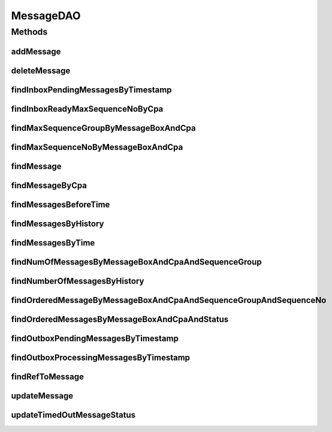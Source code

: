 .. java:import:: java.util List

.. java:import:: java.util Date

.. java:import:: hk.hku.cecid.piazza.commons.dao DAO

.. java:import:: hk.hku.cecid.piazza.commons.dao DAOException

MessageDAO
==========

.. java:package:: hk.hku.cecid.ebms.spa.dao
   :noindex:

.. java:type:: public interface MessageDAO extends DAO

   :author: Donahue Sze, Twinsen Tsang (modifiers)

Methods
-------
addMessage
^^^^^^^^^^

.. java:method:: public void addMessage(MessageDVO data) throws DAOException
   :outertype: MessageDAO

deleteMessage
^^^^^^^^^^^^^

.. java:method:: public void deleteMessage(MessageDVO data) throws DAOException
   :outertype: MessageDAO

findInboxPendingMessagesByTimestamp
^^^^^^^^^^^^^^^^^^^^^^^^^^^^^^^^^^^

.. java:method:: public List findInboxPendingMessagesByTimestamp(MessageDVO messageDVO) throws DAOException
   :outertype: MessageDAO

findInboxReadyMaxSequenceNoByCpa
^^^^^^^^^^^^^^^^^^^^^^^^^^^^^^^^

.. java:method:: public int findInboxReadyMaxSequenceNoByCpa(MessageDVO data) throws DAOException
   :outertype: MessageDAO

findMaxSequenceGroupByMessageBoxAndCpa
^^^^^^^^^^^^^^^^^^^^^^^^^^^^^^^^^^^^^^

.. java:method:: public int findMaxSequenceGroupByMessageBoxAndCpa(MessageDVO data) throws DAOException
   :outertype: MessageDAO

findMaxSequenceNoByMessageBoxAndCpa
^^^^^^^^^^^^^^^^^^^^^^^^^^^^^^^^^^^

.. java:method:: public int findMaxSequenceNoByMessageBoxAndCpa(MessageDVO data) throws DAOException
   :outertype: MessageDAO

findMessage
^^^^^^^^^^^

.. java:method:: public boolean findMessage(MessageDVO data) throws DAOException
   :outertype: MessageDAO

findMessageByCpa
^^^^^^^^^^^^^^^^

.. java:method:: public List findMessageByCpa(MessageDVO data, int numberOfMessage) throws DAOException
   :outertype: MessageDAO

findMessagesBeforeTime
^^^^^^^^^^^^^^^^^^^^^^

.. java:method:: public List findMessagesBeforeTime(int time_period) throws DAOException
   :outertype: MessageDAO

findMessagesByHistory
^^^^^^^^^^^^^^^^^^^^^

.. java:method:: public List findMessagesByHistory(MessageDVO data, int numberOfMessage, int offset) throws DAOException
   :outertype: MessageDAO

findMessagesByTime
^^^^^^^^^^^^^^^^^^

.. java:method:: public List findMessagesByTime(int time_period, MessageDVO data, int numberOfMessage, int offset) throws DAOException
   :outertype: MessageDAO

findNumOfMessagesByMessageBoxAndCpaAndSequenceGroup
^^^^^^^^^^^^^^^^^^^^^^^^^^^^^^^^^^^^^^^^^^^^^^^^^^^

.. java:method:: public int findNumOfMessagesByMessageBoxAndCpaAndSequenceGroup(MessageDVO data) throws DAOException
   :outertype: MessageDAO

findNumberOfMessagesByHistory
^^^^^^^^^^^^^^^^^^^^^^^^^^^^^

.. java:method:: public int findNumberOfMessagesByHistory(MessageDVO data) throws DAOException
   :outertype: MessageDAO

findOrderedMessageByMessageBoxAndCpaAndSequenceGroupAndSequenceNo
^^^^^^^^^^^^^^^^^^^^^^^^^^^^^^^^^^^^^^^^^^^^^^^^^^^^^^^^^^^^^^^^^

.. java:method:: public boolean findOrderedMessageByMessageBoxAndCpaAndSequenceGroupAndSequenceNo(MessageDVO data) throws DAOException
   :outertype: MessageDAO

findOrderedMessagesByMessageBoxAndCpaAndStatus
^^^^^^^^^^^^^^^^^^^^^^^^^^^^^^^^^^^^^^^^^^^^^^

.. java:method:: public List findOrderedMessagesByMessageBoxAndCpaAndStatus(MessageDVO data) throws DAOException
   :outertype: MessageDAO

findOutboxPendingMessagesByTimestamp
^^^^^^^^^^^^^^^^^^^^^^^^^^^^^^^^^^^^

.. java:method:: public List findOutboxPendingMessagesByTimestamp(MessageDVO messageDVO) throws DAOException
   :outertype: MessageDAO

findOutboxProcessingMessagesByTimestamp
^^^^^^^^^^^^^^^^^^^^^^^^^^^^^^^^^^^^^^^

.. java:method:: public List findOutboxProcessingMessagesByTimestamp(MessageDVO messageDVO) throws DAOException
   :outertype: MessageDAO

findRefToMessage
^^^^^^^^^^^^^^^^

.. java:method:: public boolean findRefToMessage(MessageDVO data) throws DAOException
   :outertype: MessageDAO

updateMessage
^^^^^^^^^^^^^

.. java:method:: public boolean updateMessage(MessageDVO data) throws DAOException
   :outertype: MessageDAO

updateTimedOutMessageStatus
^^^^^^^^^^^^^^^^^^^^^^^^^^^

.. java:method:: public int updateTimedOutMessageStatus(String status, Date currentTime) throws DAOException
   :outertype: MessageDAO

   Update the status of all timed-out message to \ ``status``\ . A message is considered as timed-out if the timeout timestamp is earlier than the \ ``currentTime``\ .

   :throws DAOException: When \ ``status``\  is null or Error in persistence connectivity.

   **See also:** :java:ref:`hk.hku.cecid.ebms.spa.dao.MessageDVO.getTimeoutTimestamp()`, :java:ref:`hk.hku.cecid.ebms.spa.dao.MessageDVO.setTimeoutTimestamp(java.sql.Timestamp)`

